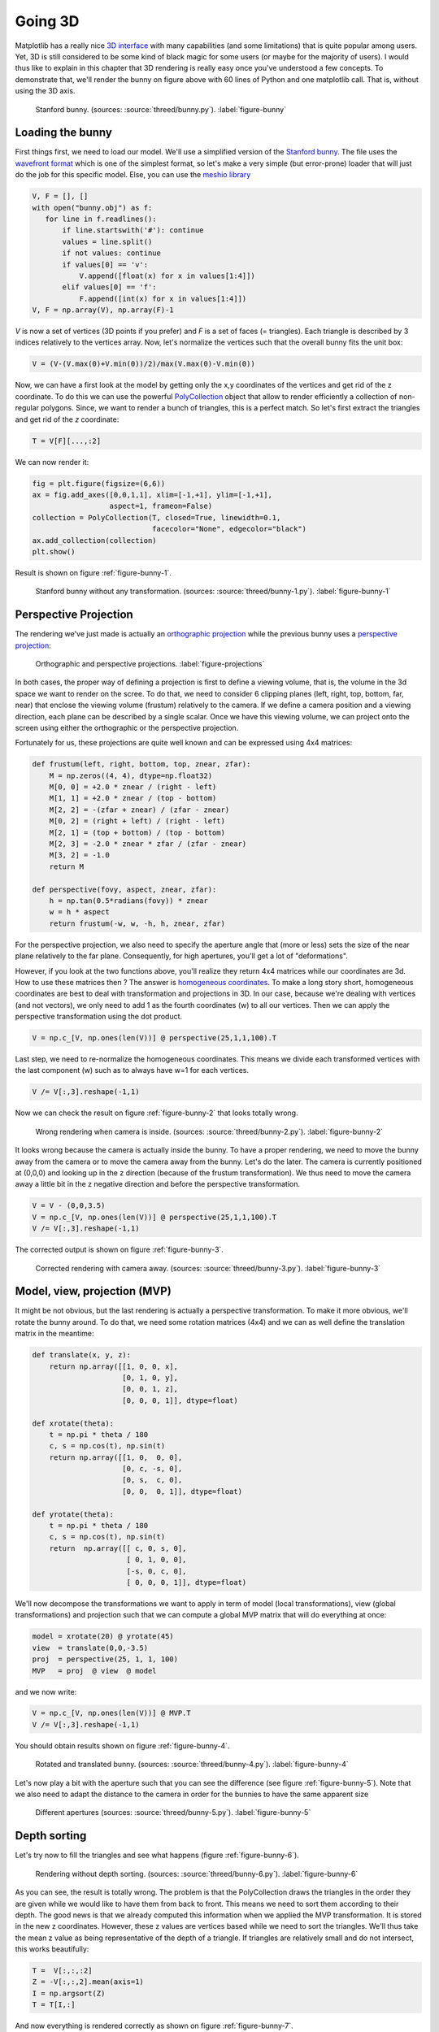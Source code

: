 .. ----------------------------------------------------------------------------
.. Title:   Scientific Visualisation - Python & Matplotlib
.. Author:  Nicolas P. Rougier
.. License: Creative Commons BY-NC-SA International 4.0
.. ----------------------------------------------------------------------------
.. _chap-3D:

Going 3D
========

Matplotlib has a really nice `3D interface
<https://matplotlib.org/mpl_toolkits/mplot3d/tutorial.html>`_ with
many capabilities (and some limitations) that is quite popular among
users. Yet, 3D is still considered to be some kind of black magic for
some users (or maybe for the majority of users). I would thus like to
explain in this chapter that 3D rendering is really easy once you've
understood a few concepts. To demonstrate that, we'll render the bunny
on figure above with 60 lines of Python and one matplotlib call. That
is, without using the 3D axis.


.. figure:: threed/bunny.pdf
   :width: 100% 
          
   Stanford bunny.
   (sources: :source:`threed/bunny.py`).
   :label:`figure-bunny`


Loading the bunny
-----------------

First things first, we need to load our model. We'll use a simplified
version of the `Stanford bunny
<https://en.wikipedia.org/wiki/Stanford_bunny>`_.  The file uses the
`wavefront format
<https://en.wikipedia.org/wiki/Wavefront_.obj_file>`_ which is one of
the simplest format, so let's make a very simple (but error-prone)
loader that will just do the job for this specific model. Else, you
can use the `meshio library <https://pypi.org/project/meshio/>`_

.. code:: python
          
   V, F = [], []
   with open("bunny.obj") as f:
      for line in f.readlines():
          if line.startswith('#'): continue
          values = line.split()
          if not values: continue
          if values[0] == 'v':
              V.append([float(x) for x in values[1:4]])
          elif values[0] == 'f':
              F.append([int(x) for x in values[1:4]])
   V, F = np.array(V), np.array(F)-1

`V` is now a set of vertices (3D points if you prefer) and `F` is a set of
faces (= triangles). Each triangle is described by 3 indices relatively to the
vertices array. Now, let's normalize the vertices such that the overall bunny
fits the unit box:

.. code:: python

   V = (V-(V.max(0)+V.min(0))/2)/max(V.max(0)-V.min(0))


Now, we can have a first look at the model by getting only the x,y
coordinates of the vertices and get rid of the z coordinate. To do
this we can use the powerful `PolyCollection
<https://matplotlib.org/3.1.1/api/collections_api.html#matplotlib.collections.PolyCollection>`__
object that allow to render efficiently a collection of non-regular
polygons. Since, we want to render a bunch of triangles, this is a
perfect match. So let's first extract the triangles and get rid of the
`z` coordinate:

.. code:: python
          
   T = V[F][...,:2]

We can now render it:

.. code:: python
          
   fig = plt.figure(figsize=(6,6))
   ax = fig.add_axes([0,0,1,1], xlim=[-1,+1], ylim=[-1,+1],
                     aspect=1, frameon=False)
   collection = PolyCollection(T, closed=True, linewidth=0.1,
                               facecolor="None", edgecolor="black")
   ax.add_collection(collection)
   plt.show()

Result is shown on figure :ref:`figure-bunny-1`.

.. figure:: threed/bunny-1.pdf
   :width: 50%
         
   Stanford bunny without any transformation.
   (sources: :source:`threed/bunny-1.py`).
   :label:`figure-bunny-1`

          
Perspective Projection
----------------------

The rendering we've just made is actually an `orthographic projection
<https://en.wikipedia.org/wiki/Orthographic_projection>`_ while the
previous bunny uses a `perspective projection
<https://en.wikipedia.org/wiki/3D_projection#Perspective_projection>`_:

.. figure:: threed/projection.pdf
   :width: 100%
         
   Orthographic and perspective projections.
   :label:`figure-projections`


In both cases, the proper way of defining a projection is first to
define a viewing volume, that is, the volume in the 3d space we want
to render on the scree. To do that, we need to consider 6 clipping
planes (left, right, top, bottom, far, near) that enclose the viewing
volume (frustum) relatively to the camera. If we define a camera
position and a viewing direction, each plane can be described by a
single scalar. Once we have this viewing volume, we can project onto
the screen using either the orthographic or the perspective
projection.

Fortunately for us, these projections are quite well known and can be
expressed using 4x4 matrices:

.. code:: python

   def frustum(left, right, bottom, top, znear, zfar):
       M = np.zeros((4, 4), dtype=np.float32)
       M[0, 0] = +2.0 * znear / (right - left)
       M[1, 1] = +2.0 * znear / (top - bottom)
       M[2, 2] = -(zfar + znear) / (zfar - znear)
       M[0, 2] = (right + left) / (right - left)
       M[2, 1] = (top + bottom) / (top - bottom)
       M[2, 3] = -2.0 * znear * zfar / (zfar - znear)
       M[3, 2] = -1.0
       return M

   def perspective(fovy, aspect, znear, zfar):
       h = np.tan(0.5*radians(fovy)) * znear
       w = h * aspect
       return frustum(-w, w, -h, h, znear, zfar)

For the perspective projection, we also need to specify the aperture
angle that (more or less) sets the size of the near plane relatively
to the far plane. Consequently, for high apertures, you'll get a lot
of "deformations".

However, if you look at the two functions above, you'll realize they
return 4x4 matrices while our coordinates are 3d. How to use these
matrices then ? The answer is `homogeneous coordinates
<https://en.wikipedia.org/wiki/Homogeneous_coordinates>`_. To make a
long story short, homogeneous coordinates are best to deal with
transformation and projections in 3D. In our case, because we're
dealing with vertices (and not vectors), we only need to add 1 as the
fourth coordinates (w) to all our vertices. Then we can apply the
perspective transformation using the dot product.

.. code:: python
          
   V = np.c_[V, np.ones(len(V))] @ perspective(25,1,1,100).T


Last step, we need to re-normalize the homogeneous coordinates. This
means we divide each transformed vertices with the last component (w)
such as to always have w=1 for each vertices.

.. code:: python

   V /= V[:,3].reshape(-1,1)


Now we can check the result on figure :ref:`figure-bunny-2` that looks totally wrong.

.. figure:: threed/bunny-2.pdf
   :width: 50%
         
   Wrong rendering when camera is inside.
   (sources: :source:`threed/bunny-2.py`).
   :label:`figure-bunny-2`


It looks wrong because the camera is actually inside the bunny. To
have a proper rendering, we need to move the bunny away from the
camera or to move the camera away from the bunny. Let's do the
later. The camera is currently positioned at (0,0,0) and looking up in
the z direction (because of the frustum transformation). We thus need
to move the camera away a little bit in the z negative direction and
before the perspective transformation.

.. code:: python

   V = V - (0,0,3.5)
   V = np.c_[V, np.ones(len(V))] @ perspective(25,1,1,100).T
   V /= V[:,3].reshape(-1,1)


The corrected output is shown on figure :ref:`figure-bunny-3`.
   
.. figure:: threed/bunny-3.pdf
   :width: 50%
         
   Corrected rendering with camera away.
   (sources: :source:`threed/bunny-3.py`).
   :label:`figure-bunny-3`

          
Model, view, projection (MVP)
-----------------------------

It might be not obvious, but the last rendering is actually a perspective
transformation. To make it more obvious, we'll rotate the bunny around. To do
that, we need some rotation matrices (4x4) and we can as well define the
translation matrix in the meantime:

.. code:: python
          
   def translate(x, y, z):
       return np.array([[1, 0, 0, x],
                        [0, 1, 0, y],
                        [0, 0, 1, z],
                        [0, 0, 0, 1]], dtype=float)

   def xrotate(theta):
       t = np.pi * theta / 180
       c, s = np.cos(t), np.sin(t)
       return np.array([[1, 0,  0, 0],
                        [0, c, -s, 0],
                        [0, s,  c, 0],
                        [0, 0,  0, 1]], dtype=float)

   def yrotate(theta):
       t = np.pi * theta / 180
       c, s = np.cos(t), np.sin(t)
       return  np.array([[ c, 0, s, 0],
                         [ 0, 1, 0, 0],
                         [-s, 0, c, 0],
                         [ 0, 0, 0, 1]], dtype=float)

We'll now decompose the transformations we want to apply in term of model
(local transformations), view (global transformations) and projection such that
we can compute a global MVP matrix that will do everything at once:

.. code:: python

   model = xrotate(20) @ yrotate(45) 
   view  = translate(0,0,-3.5)
   proj  = perspective(25, 1, 1, 100) 
   MVP   = proj  @ view  @ model 

and we now write:

.. code:: python
          
   V = np.c_[V, np.ones(len(V))] @ MVP.T
   V /= V[:,3].reshape(-1,1)

You should obtain results shown on figure :ref:`figure-bunny-4`.

.. figure:: threed/bunny-4.pdf
   :width: 50%
         
   Rotated and translated bunny.
   (sources: :source:`threed/bunny-4.py`).
   :label:`figure-bunny-4`

Let's now play a bit with the aperture such that you can see the
difference (see figure :ref:`figure-bunny-5`).  Note that we also need
to adapt the distance to the camera in order for the bunnies to have
the same apparent size

.. figure:: threed/bunny-5.pdf
   :width: 100%
         
   Different apertures
   (sources: :source:`threed/bunny-5.py`).
   :label:`figure-bunny-5`

          
Depth sorting
-------------

Let's try now to fill the triangles and see what happens (figure
:ref:`figure-bunny-6`).

.. figure:: threed/bunny-6.pdf
   :width: 50%
         
   Rendering without depth sorting.
   (sources: :source:`threed/bunny-6.py`).
   :label:`figure-bunny-6`

As you can see, the result is totally wrong. The problem is that the
PolyCollection draws the triangles in the order they are given
while we would like to have them from back to front. This means we
need to sort them according to their depth. The good news is that we
already computed this information when we applied the MVP
transformation. It is stored in the new z coordinates. However, these
z values are vertices based while we need to sort the triangles. We'll
thus take the mean z value as being representative of the depth of a
triangle. If triangles are relatively small and do not intersect, this
works beautifully:

.. code:: python

   T =  V[:,:,:2]
   Z = -V[:,:,2].mean(axis=1)
   I = np.argsort(Z)
   T = T[I,:]


And now everything is rendered correctly as shown on figure
:ref:`figure-bunny-7`.

.. figure:: threed/bunny-7.pdf
   :width: 50%
         
   Rendering with depth sorting.
   (sources: :source:`threed/bunny-7.py`).
   :label:`figure-bunny-7`


Let's add some colors using the depth buffer. We'll color each triangle
according to it depth. The beauty of the PolyCollection object is that you can
specify the color of each of the triangle using a numpy array, so let's just do
that:

.. code:: python
          
   zmin, zmax = Z.min(), Z.max()
   Z = (Z-zmin)/(zmax-zmin)
   C = plt.get_cmap("magma")(Z)
   I = np.argsort(Z)
   T, C = T[I,:], C[I,:]

And our final display is show on figure :ref:`figure-bunny-8`.

.. figure:: threed/bunny-8.pdf
   :width: 100%
         
   Rendering with depth colors.
   (sources: :source:`threed/bunny-8.py`).
   :label:`figure-bunny-8`

The final script (:source:`threed/bunny-8.py`) is 57 lines but
hardly readable. However, it shows that 3D rendering can be done quite
easily with matplotlib and a few transformations.

Exercises
---------

Using the definition of the orthographic projection, try to reproduce
the figure :ref:`figure-bunnies` that mix perspective (top left) and
orthographic projections. Each bunny is contained in one axes.

.. figure:: threed/bunnies.pdf
   :width: 100%
         
   Stanford bunnies
   (sources: :source:`threed/bunnies.py`).
   :label:`figure-bunnies`
